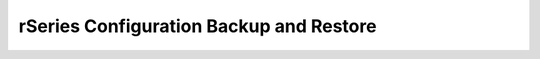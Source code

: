 ========================================
rSeries Configuration Backup and Restore 
========================================